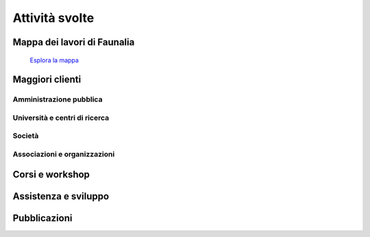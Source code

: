 .. meta::
   :description: Faunalia home page
   :keywords: Open Source, Free Software, Software libero, Software Livre, Software Aberto, GIS, SIG, QGIS, Quantum GIS, GRASS, SAGA, OTB, PostGIS, PostgreSQL, OsGeo, OGC, lavori, clienti, jobs, clients, trabalhos, clientes, travaux, clients

.. |it| image:: images/italy.png
.. |pt| image:: images/portugal.png

Attività svolte
-------------------------------------------------------------------------------

Mappa dei lavori di Faunalia
...............................................................................

.. figure:: images/jobs_map.png
   :alt: Faunalia job locations
   :target: ../map/lizmap/www/index.php/view/map/?repository=faunalia&project=faunalia_map_en

   `Esplora la mappa <../map/lizmap/www/index.php/view/map/?repository=faunalia&project=faunalia_map_it>`_

.. raw:: html

	<?php require_once('/usr/local/src/website_scripts/backend_ufficio.inc'); ?>

Maggiori clienti
...............................................................................

.. raw:: html
	
	<?php 
		$amm = array();
		$uni = array(); 
		$soc = array();
		$org = array();
		getListsOfCommittenti(_("it"), $amm, $uni, $soc, $org);
	?>
	
Amministrazione pubblica
+++++++++++++++++++++++++++++++++++++++++++++++++++++++++++++++++++++++++++++++
.. raw:: html
	
	<?php printListOfCommittenti($amm); ?>

Università e centri di ricerca
+++++++++++++++++++++++++++++++++++++++++++++++++++++++++++++++++++++++++++++++
.. raw:: html
	
	<?php printListOfCommittenti($uni); ?>

Società
+++++++++++++++++++++++++++++++++++++++++++++++++++++++++++++++++++++++++++++++
.. raw:: html
	
	<?php printListOfCommittenti($soc); ?>

Associazioni e organizzazioni
+++++++++++++++++++++++++++++++++++++++++++++++++++++++++++++++++++++++++++++++
.. raw:: html

	<?php printListOfCommittenti($org); ?>

Corsi e workshop
...............................................................................
.. raw:: html
	
	<?php getTableOfLavoriGis(); ?>

Assistenza e sviluppo
...............................................................................
.. raw:: html
	
	<?php getTableOfLavoriGis(true); ?>

Pubblicazioni
...............................................................................

.. raw:: html

	<?php printListOfPubblicazioniFreeGis(); ?>
